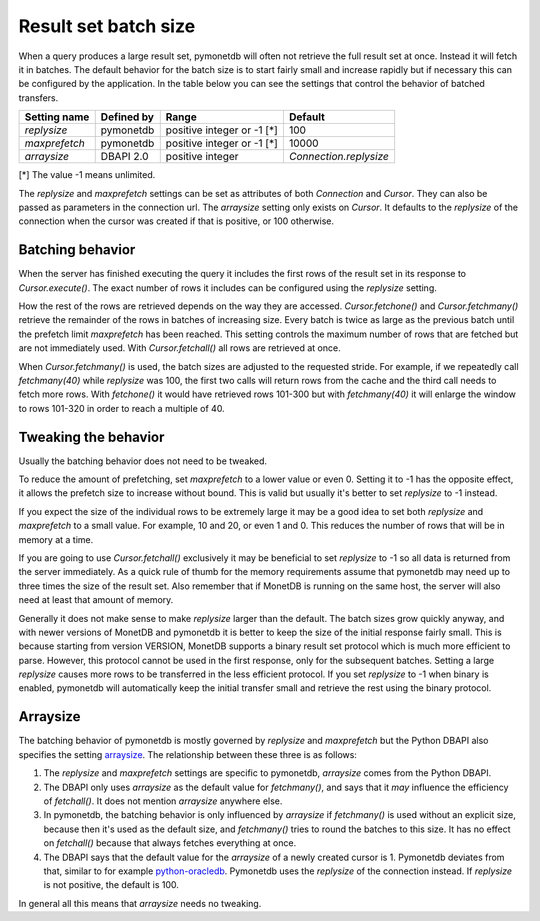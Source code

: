 Result set batch size
=====================

When a query produces a large result set, pymonetdb will often not retrieve the
full result set at once. Instead it will fetch it in batches. The default
behavior for the batch size is to start fairly small and increase rapidly but if
necessary this can be configured by the application.
In the table below you can see the settings that control the behavior
of batched transfers.

==============  ==============  ==========================  ======================
Setting name    Defined by      Range                       Default
==============  ==============  ==========================  ======================
`replysize`     pymonetdb       positive integer or -1 [*]  100
`maxprefetch`   pymonetdb       positive integer or -1 [*]  10000
`arraysize`     DBAPI 2.0       positive integer            `Connection.replysize`
==============  ==============  ==========================  ======================

[*] The value -1 means unlimited.

The `replysize` and `maxprefetch` settings can be set as attributes of both
`Connection` and `Cursor`. They can also be passed as parameters in the
connection url. The `arraysize` setting only exists on `Cursor`.  It defaults to
the `replysize` of the connection when the cursor was created if that is
positive, or 100 otherwise.


Batching behavior
-----------------

When the server has finished executing the query it includes the first rows of
the result set in its response to `Cursor.execute()`. The exact number of rows
it includes can be configured using the `replysize` setting.

How the rest of the rows are retrieved depends on the way they are accessed.
`Cursor.fetchone()` and `Cursor.fetchmany()` retrieve the remainder of the rows
in batches of increasing size. Every batch is twice as large as the previous
batch until the prefetch limit `maxprefetch` has been reached. This setting
controls the maximum number of rows that are fetched but are not immediately used.
With `Cursor.fetchall()` all rows are retrieved at once.

When `Cursor.fetchmany()` is used, the batch sizes are adjusted to the requested
stride. For example, if we repeatedly call `fetchmany(40)` while `replysize` was
100, the first two calls will return rows from the cache and the third call
needs to fetch more rows. With `fetchone()` it would have retrieved rows 101-300
but with `fetchmany(40)` it will enlarge the window to rows 101-320 in order to
reach a multiple of 40.


Tweaking the behavior
---------------------

Usually the batching behavior does not need to be tweaked.

To reduce the amount of prefetching, set `maxprefetch` to a lower value or even
0. Setting it to -1 has the opposite effect, it allows the prefetch size to
increase without bound. This is valid but usually it's better to set `replysize`
to -1 instead.

If you expect the size of the individual rows to be extremely large it may be a
good idea to set both `replysize` and `maxprefetch` to a small value. For
example, 10 and 20, or even 1 and 0. This reduces the number of rows that will
be in memory at a time.

If you are going to use `Cursor.fetchall()` exclusively it may be beneficial to
set `replysize` to -1 so all data is returned from the server immediately. As a
quick rule of thumb for the memory requirements assume that pymonetdb may need
up to three times the size of the result set. Also remember that if MonetDB is
running on the same host, the server will also need at least that amount of
memory.

Generally it does not make sense to make `replysize` larger than the default.
The batch sizes grow quickly anyway, and with
newer versions of MonetDB and pymonetdb it is better to keep the size of
the initial response fairly small. This is because starting from version
VERSION, MonetDB supports a binary result set protocol which is much more
efficient to parse. However, this protocol cannot be used in the first response,
only for the subsequent batches. Setting a large `replysize` causes more rows to
be transferred in the less efficient protocol. If you set `replysize` to -1 when
binary is enabled, pymonetdb will automatically keep the initial transfer small
and retrieve the rest using the binary protocol.


Arraysize
---------

The batching behavior of pymonetdb is mostly governed by `replysize` and
`maxprefetch` but the Python DBAPI also specifies the setting `arraysize`_.
The relationship between these three is as follows:

1. The `replysize` and `maxprefetch` settings are specific to pymonetdb,
   `arraysize` comes from the Python DBAPI.

2. The DBAPI only uses `arraysize` as the default value for `fetchmany()`, and
   says that it *may* influence the efficiency of `fetchall()`. It does not mention
   `arraysize` anywhere else.

3. In pymonetdb, the batching behavior is only influenced by `arraysize` if
   `fetchmany()` is used without an explicit size, because then it's used as the
   default size, and `fetchmany()` tries to round the batches to this size. It
   has no effect on `fetchall()` because that always fetches everything at once.

4. The DBAPI says that the default value for the `arraysize` of a newly created
   cursor is 1. Pymonetdb deviates from that, similar to for example
   python-oracledb_. Pymonetdb uses the `replysize` of the connection instead.
   If `replysize` is not positive, the default is 100.

In general all this means that `arraysize` needs no tweaking.

.. _python-oracledb: https://python-oracledb.readthedocs.io/en/latest/api_manual/cursor.html#Cursor.arraysize

.. _arraysize: https://peps.python.org/pep-0249/#arraysize